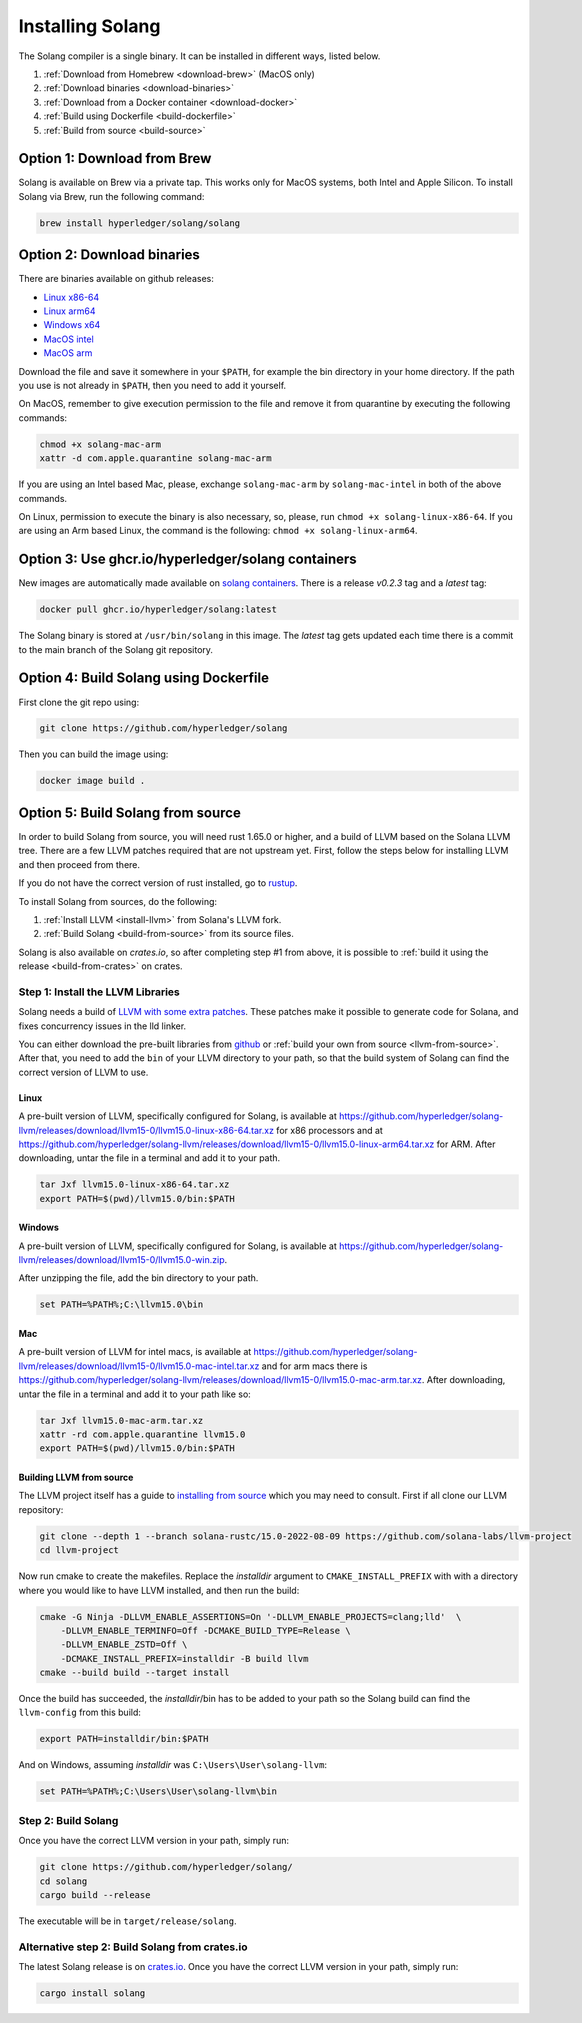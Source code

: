 Installing Solang
=================

The Solang compiler is a single binary. It can be installed in different ways, listed below.

1. :ref:`Download from Homebrew <download-brew>` (MacOS only)
2. :ref:`Download binaries <download-binaries>`
3. :ref:`Download from a Docker container <download-docker>`
4. :ref:`Build using Dockerfile <build-dockerfile>`
5. :ref:`Build from source <build-source>`

.. _download-brew:

Option 1: Download from Brew
----------------------------

Solang is available on Brew via a private tap. This works only for MacOS systems, both Intel and Apple Silicon.
To install Solang via Brew, run the following command:

.. code-block:: text

    brew install hyperledger/solang/solang

.. _download-binaries:

Option 2: Download binaries
---------------------------

There are binaries available on github releases:

- `Linux x86-64 <https://github.com/hyperledger/solang/releases/download/v0.2.3/solang-linux-x86-64>`_
- `Linux arm64 <https://github.com/hyperledger/solang/releases/download/v0.2.3/solang-linux-arm64>`_
- `Windows x64 <https://github.com/hyperledger/solang/releases/download/v0.2.3/solang.exe>`_
- `MacOS intel <https://github.com/hyperledger/solang/releases/download/v0.2.3/solang-mac-intel>`_
- `MacOS arm <https://github.com/hyperledger/solang/releases/download/v0.2.3/solang-mac-arm>`_

Download the file and save it somewhere in your ``$PATH``, for example the bin directory in your home directory. If the
path you use is not already in ``$PATH``, then you need to add it yourself.

On MacOS, remember to give execution permission to the file and remove it from quarantine by executing the following commands:

.. code-block:: bash

    chmod +x solang-mac-arm
    xattr -d com.apple.quarantine solang-mac-arm

If you are using an Intel based Mac, please, exchange ``solang-mac-arm`` by ``solang-mac-intel`` in both of the above commands.

On Linux, permission to execute the binary is also necessary, so, please, run ``chmod +x solang-linux-x86-64``. If you
are using an Arm based Linux, the command is the following: ``chmod +x solang-linux-arm64``.

.. _download-docker:

Option 3: Use ghcr.io/hyperledger/solang containers
---------------------------------------------------

New images are automatically made available on
`solang containers <https://github.com/hyperledger/solang/pkgs/container/solang>`_.
There is a release `v0.2.3` tag and a `latest` tag:

.. code-block:: bash

	docker pull ghcr.io/hyperledger/solang:latest

The Solang binary is stored at ``/usr/bin/solang`` in this image. The `latest` tag
gets updated each time there is a commit to the main branch of the Solang git repository.

.. _build-dockerfile:

Option 4: Build Solang using Dockerfile
---------------------------------------

First clone the git repo using:

.. code-block:: bash

  git clone https://github.com/hyperledger/solang

Then you can build the image using:

.. code-block:: bash

	docker image build .

.. _build-source:

Option 5: Build Solang from source
----------------------------------

In order to build Solang from source, you will need rust 1.65.0 or higher,
and a build of LLVM based on the Solana LLVM tree. There are a few LLVM patches required that are not upstream yet.
First, follow the steps below for installing LLVM and then proceed from there.

If you do not have the correct version of rust installed, go to `rustup <https://rustup.rs/>`_.

To install Solang from sources, do the following:

1. :ref:`Install LLVM <install-llvm>` from Solana's LLVM fork.
2. :ref:`Build Solang <build-from-source>` from its source files.


Solang is also available on `crates.io`, so after completing step #1 from above, it is possible to :ref:`build it using the
release <build-from-crates>` on crates.

.. _install-llvm:

Step 1: Install the LLVM Libraries
_____________________________________

Solang needs a build of
`LLVM with some extra patches <https://github.com/solana-labs/llvm-project/>`_.
These patches make it possible to generate code for Solana, and fixes
concurrency issues in the lld linker.

You can either download the pre-built libraries from
`github <https://github.com/hyperledger/solang/releases/tag/v0.2.3>`_
or :ref:`build your own from source <llvm-from-source>`. After that, you need to add the ``bin`` of your
LLVM directory to your path, so that the build system of Solang can find the correct version of LLVM to use.

Linux
~~~~~

A pre-built version of LLVM, specifically configured for Solang, is available at
`<https://github.com/hyperledger/solang-llvm/releases/download/llvm15-0/llvm15.0-linux-x86-64.tar.xz>`_ for x86 processors
and at `<https://github.com/hyperledger/solang-llvm/releases/download/llvm15-0/llvm15.0-linux-arm64.tar.xz>`_ for ARM.
After downloading, untar the file in a terminal and add it to your path.

.. code-block:: bash

	tar Jxf llvm15.0-linux-x86-64.tar.xz
	export PATH=$(pwd)/llvm15.0/bin:$PATH

Windows
~~~~~~~

A pre-built version of LLVM, specifically configured for Solang, is available at
`<https://github.com/hyperledger/solang-llvm/releases/download/llvm15-0/llvm15.0-win.zip>`_.

After unzipping the file, add the bin directory to your path.

.. code-block:: batch

	set PATH=%PATH%;C:\llvm15.0\bin

Mac
~~~

A pre-built version of LLVM for intel macs, is available at
`<https://github.com/hyperledger/solang-llvm/releases/download/llvm15-0/llvm15.0-mac-intel.tar.xz>`_ and for arm macs there is
`<https://github.com/hyperledger/solang-llvm/releases/download/llvm15-0/llvm15.0-mac-arm.tar.xz>`_. After downloading,
untar the file in a terminal and add it to your path like so:

.. code-block:: bash

	tar Jxf llvm15.0-mac-arm.tar.xz
	xattr -rd com.apple.quarantine llvm15.0
	export PATH=$(pwd)/llvm15.0/bin:$PATH

.. _llvm-from-source:

Building LLVM from source
~~~~~~~~~~~~~~~~~~~~~~~~~

The LLVM project itself has a guide to `installing from source <http://www.llvm.org/docs/CMake.html>`_ which
you may need to consult. First if all clone our LLVM repository:

.. code-block:: bash

	git clone --depth 1 --branch solana-rustc/15.0-2022-08-09 https://github.com/solana-labs/llvm-project
	cd llvm-project

Now run cmake to create the makefiles. Replace the *installdir* argument to ``CMAKE_INSTALL_PREFIX`` with with a directory where you would like to have LLVM installed, and then run the build:

.. code-block:: bash

    cmake -G Ninja -DLLVM_ENABLE_ASSERTIONS=On '-DLLVM_ENABLE_PROJECTS=clang;lld'  \
        -DLLVM_ENABLE_TERMINFO=Off -DCMAKE_BUILD_TYPE=Release \
        -DLLVM_ENABLE_ZSTD=Off \
        -DCMAKE_INSTALL_PREFIX=installdir -B build llvm
    cmake --build build --target install

Once the build has succeeded, the *installdir*/bin has to be added to your path so the
Solang build can find the ``llvm-config`` from this build:

.. code-block:: bash

	export PATH=installdir/bin:$PATH

And on Windows, assuming *installdir* was ``C:\Users\User\solang-llvm``:

.. code-block:: batch

	set PATH=%PATH%;C:\Users\User\solang-llvm\bin

.. _build-from-source:

Step 2: Build Solang
____________________

Once you have the correct LLVM version in your path, simply run:

.. code-block:: bash

	git clone https://github.com/hyperledger/solang/
	cd solang
	cargo build --release

The executable will be in ``target/release/solang``.

.. _build-from-crates:

Alternative step 2: Build Solang from crates.io
_______________________________________________

The latest Solang release is  on `crates.io <https://crates.io/crates/solang>`_. Once you have the
correct LLVM version in your path, simply run:

.. code-block:: bash

	cargo install solang
